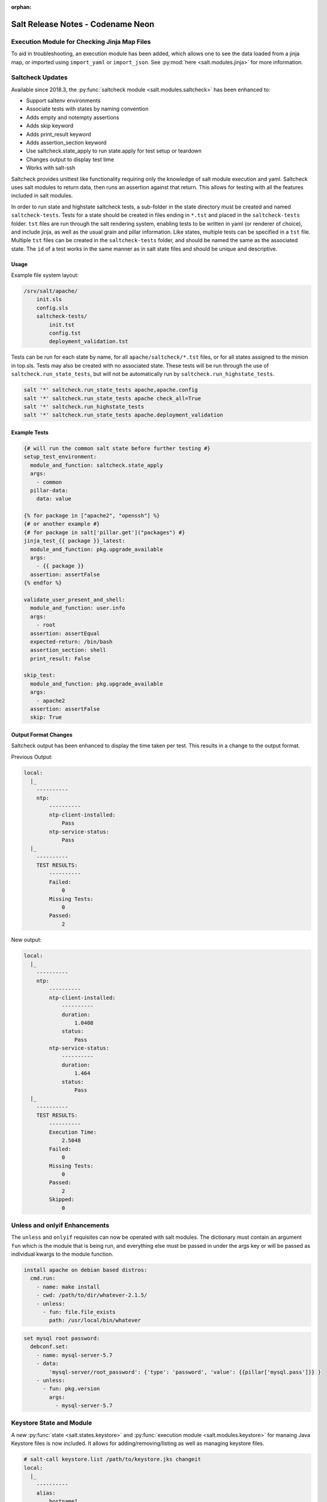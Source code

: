 :orphan:

==================================
Salt Release Notes - Codename Neon
==================================


Execution Module for Checking Jinja Map Files
=============================================

To aid in troubleshooting, an execution module has been added, which allows one
to see the data loaded from a jinja map, or imported using ``import_yaml`` or
``import_json``. See :py:mod:`here <salt.modules.jinja>` for more information.


Saltcheck Updates
=================

Available since 2018.3, the :py:func:`saltcheck module <salt.modules.saltcheck>`
has been enhanced to:

* Support saltenv environments
* Associate tests with states by naming convention
* Adds empty and notempty assertions
* Adds skip keyword
* Adds print_result keyword
* Adds assertion_section keyword
* Use saltcheck.state_apply to run state.apply for test setup or teardown
* Changes output to display test time
* Works with salt-ssh

Saltcheck provides unittest like functionality requiring only the knowledge of
salt module execution and yaml. Saltcheck uses salt modules to return data, then
runs an assertion against that return. This allows for testing with all the
features included in salt modules.

In order to run state and highstate saltcheck tests, a sub-folder in the state directory
must be created and named ``saltcheck-tests``. Tests for a state should be created in files
ending in ``*.tst`` and placed in the ``saltcheck-tests`` folder. ``tst`` files are run
through the salt rendering system, enabling tests to be written in yaml (or renderer of choice),
and include jinja, as well as the usual grain and pillar information. Like states, multiple tests can
be specified in a ``tst`` file. Multiple ``tst`` files can be created in the ``saltcheck-tests``
folder, and should be named the same as the associated state. The ``id`` of a test works in the
same manner as in salt state files and should be unique and descriptive.

Usage
-----

Example file system layout:

.. code-block:: text

    /srv/salt/apache/
        init.sls
        config.sls
        saltcheck-tests/
            init.tst
            config.tst
            deployment_validation.tst

Tests can be run for each state by name, for all ``apache/saltcheck/*.tst`` files,
or for all states assigned to the minion in top.sls. Tests may also be created
with no associated state. These tests will be run through the use of
``saltcheck.run_state_tests``, but will not be automatically run by
``saltcheck.run_highstate_tests``.

.. code-block:: bash

    salt '*' saltcheck.run_state_tests apache,apache.config
    salt '*' saltcheck.run_state_tests apache check_all=True
    salt '*' saltcheck.run_highstate_tests
    salt '*' saltcheck.run_state_tests apache.deployment_validation

Example Tests
-------------

.. code-block:: jinja

    {# will run the common salt state before further testing #}
    setup_test_environment:
      module_and_function: saltcheck.state_apply
      args:
        - common
      pillar-data:
        data: value

    {% for package in ["apache2", "openssh"] %}
    {# or another example #}
    {# for package in salt['pillar.get']("packages") #}
    jinja_test_{{ package }}_latest:
      module_and_function: pkg.upgrade_available
      args:
        - {{ package }}
      assertion: assertFalse
    {% endfor %}

    validate_user_present_and_shell:
      module_and_function: user.info
      args:
        - root
      assertion: assertEqual
      expected-return: /bin/bash
      assertion_section: shell
      print_result: False

    skip_test:
      module_and_function: pkg.upgrade_available
      args:
        - apache2
      assertion: assertFalse
      skip: True

Output Format Changes
---------------------

Saltcheck output has been enhanced to display the time taken per test. This results
in a change to the output format.

Previous Output:

.. code-block:: text

  local:
    |_
      ----------
      ntp:
          ----------
          ntp-client-installed:
              Pass
          ntp-service-status:
              Pass
    |_
      ----------
      TEST RESULTS:
          ----------
          Failed:
              0
          Missing Tests:
              0
          Passed:
              2

New output:

.. code-block:: text

  local:
    |_
      ----------
      ntp:
          ----------
          ntp-client-installed:
              ----------
              duration:
                  1.0408
              status:
                  Pass
          ntp-service-status:
              ----------
              duration:
                  1.464
              status:
                  Pass
    |_
      ----------
      TEST RESULTS:
          ----------
          Execution Time:
              2.5048
          Failed:
              0
          Missing Tests:
              0
          Passed:
              2
          Skipped:
              0

Unless and onlyif Enhancements
==============================

The ``unless`` and ``onlyif`` requisites can now be operated with salt modules.
The dictionary must contain an argument ``fun`` which is the module that is
being run, and everything else must be passed in under the args key or will be
passed as individual kwargs to the module function.

.. code-block:: yaml

  install apache on debian based distros:
    cmd.run:
      - name: make install
      - cwd: /path/to/dir/whatever-2.1.5/
      - unless:
        - fun: file.file_exists
          path: /usr/local/bin/whatever

.. code-block:: yaml

  set mysql root password:
    debconf.set:
      - name: mysql-server-5.7
      - data:
          'mysql-server/root_password': {'type': 'password', 'value': {{pillar['mysql.pass']}} }
      - unless:
        - fun: pkg.version
          args:
            - mysql-server-5.7


Keystore State and Module
=========================

A new :py:func:`state <salt.states.keystore>` and
:py:func:`execution module <salt.modules.keystore>` for manaing Java
Keystore files is now included. It allows for adding/removing/listing
as well as managing keystore files.

.. code-block:: bash

  # salt-call keystore.list /path/to/keystore.jks changeit
  local:
    |_
      ----------
      alias:
          hostname1
      expired:
          True
      sha1:
          CB:5E:DE:50:57:99:51:87:8E:2E:67:13:C5:3B:E9:38:EB:23:7E:40
      type:
          TrustedCertEntry
      valid_start:
          August 22 2012
      valid_until:
          August 21 2017

.. code-block:: yaml

  define_keystore:
    keystore.managed:
      - name: /tmp/statestore.jks
      - passphrase: changeit
      - force_remove: True
      - entries:
        - alias: hostname1
          certificate: /tmp/testcert.crt
        - alias: remotehost
          certificate: /tmp/512.cert
          private_key: /tmp/512.key
        - alias: stringhost
          certificate: |
            -----BEGIN CERTIFICATE-----
            MIICEjCCAX
            Hn+GmxZA
            -----END CERTIFICATE-----


XML State and Module
====================

A new :py:func:`state <salt.states.xml>` and
:py:func:`execution module <salt.modules.xml>` for editing XML files is
now included. Currently it allows for editing values from an xpath query, or
editing XML IDs.

.. code-block:: bash

  # salt-call xml.set_attribute /tmp/test.xml ".//actor[@id='3']" editedby "Jane Doe"
  local:
      True
  # salt-call xml.get_attribute /tmp/test.xml ".//actor[@id='3']"
  local:
      ----------
      editedby:
          Jane Doe
      id:
          3
  # salt-call xml.get_value /tmp/test.xml ".//actor[@id='2']"
  local:
      Liam Neeson
  # salt-call xml.set_value /tmp/test.xml ".//actor[@id='2']" "Patrick Stewart"
  local:
      True
  # salt-call xml.get_value /tmp/test.xml ".//actor[@id='2']"
  local:
      Patrick Stewart

.. code-block:: yaml

    ensure_value_true:
      xml.value_present:
        - name: /tmp/test.xml
        - xpath: .//actor[@id='1']
        - value: William Shatner

Slot Syntax Updates
===================

The slot syntax has been updated to support parsing dictionary responses and to append text.

.. code-block:: yaml

  demo dict parsing and append:
    test.configurable_test_state:
      - name: slot example
      - changes: False
      - comment: __slot__:salt:test.arg(shell="/bin/bash").kwargs.shell ~ /appended

.. code-block:: none

  local:
    ----------
          ID: demo dict parsing and append
    Function: test.configurable_test_state
        Name: slot example
      Result: True
     Comment: /bin/bash/appended
     Started: 09:59:58.623575
    Duration: 1.229 ms
     Changes:

State Changes
=============

- The :py:func:`file.rename <salt.states.file.rename>` state will now return a
  ``True`` result (and make no changes) when the destination file already
  exists, and ``Force`` is not set to ``True``. In previous releases, a
  ``False`` result would be returned, but this meant that subsequent runs of
  the state would fail due to the destination file being present.

- The :py:func:`file.managed <salt.states.file.managed>` state now supports
  setting selinux contexts.

  .. code-block:: yaml

    /tmp/selinux.test
      file.managed:
        - user: root
        - selinux:
            seuser: system_u
            serole: object_r
            setype: system_conf_t
            seranage: s0

- The ``onchanges`` and ``prereq`` :ref:`requisites <requisites>` now behave
  properly in test mode.

- Adding a new option for the State compiler, ``disabled_requisites`` will allow
  requisites to be disabled during State runs.

- Added new :py:func:`ssh_auth.manage <salt.states.ssh_auth.manage>` state to
  ensure only the specified ssh keys are present for the specified user.

- Added new :py:func:`saltutil <salt.states.saltutil>` state to use instead of
  ``module.run`` to more easily handle change.

- Added new `onfail_all` requisite form to allow for AND logic when adding
  onfail states.

Module Changes
==============

- The :py:func:`debian_ip <salt.modules.debian_ip>` module used by the
  :py:func:`network.managed <salt.states.network.managed>` state has been
  heavily refactored. The order that options appear in inet/inet6 blocks may
  produce cosmetic changes. Many options without an 'ipvX' prefix will now be
  shared between inet and inet6 blocks. The options ``enable_ipv4`` and
  ``enabled_ipv6`` will now fully remove relevant inet/inet6 blocks. Overriding
  options by prefixing them with 'ipvX' will now work with most options (i.e.
  ``dns`` can be overriden by ``ipv4dns`` or ``ipv6dns``). The ``proto`` option
  is now required.

- Added new :py:func:`boto_ssm <salt.modules.boto_ssm>` module to set and query
  secrets in AWS SSM parameters.

- The :py:func:`file.set_selinux_context <salt.modules.file.set_selinux_context>`
  module now supports perstant changes with ``persist=True`` by calling the
  :py:func:`selinux.fcontext_add_policy <salt.modules.selinux.fcontext_add_policy>` module.

- The :py:func:`yumpkg <salt.modules.yumpkg>` module has been updated to support
  VMWare's Photon OS, which uses tdnf (a C implementation of dnf).

- The :py:func:`chocolatey.bootstrap <salt.modules.chocolatey.bootstrap>` function
  has been updated to support offline installation.

- The :py:func:`chocolatey.unbootstrap <salt.modules.chocolatey.unbootstrap>` function
  has been added to uninstall Chocolatey.

Runner Changes
==============

- The :py:func:`saltutil.sync_auth <salt.runners.saltutil.sync_auth>` function
  has been added to sync loadable auth modules. :py:func:`saltutil.sync_all <salt.runners.saltutil.sync_all>`
  will also include these modules.

Util Changes
============

- The :py:func:`win_dotnet <salt.utils.win_dotnet>` Salt util has been added to
  make it easier to detect the versions of .NET installed on the system. It includes
  the following functions:

    - :py:func:`versions <salt.utils.win_dotnet.versions>`
    - :py:func:`versions_list <salt.utils.win_dotnet.versions_list>`
    - :py:func:`versions_details <salt.utils.win_dotnet.versions_details>`
    - :py:func:`version_at_least <salt.utils.win_dotnet.version_at_least>`

Serializer Changes
==================

- The configparser serializer and deserializer functions can now be made to preserve
  case of item names by passing 'preserve_case=True' in the options parameter of the function.

  .. note::
      This is a parameter consumed only by the salt.serializer.configparser serialize and
      deserialize functions and not the low-level configparser python object.

  For example, in a file.serialze state:

  .. code-block:: yaml

    some.ini:
      - file.serialize:
         - formatter: configparser
         - merge_if_exists: True
         - deserializer_opts:
           - preserve_case: True
         - serializer_opts:
           - preserve_case: True

Enhancements to Engines
=======================

Multiple copies of a particular Salt engine can be configured by including
the ``engine_module`` parameter in the engine configuration.

.. code-block:: yaml

   engines:
     - production_logstash:
         host: production_log.my_network.com
         port: 5959
         proto: tcp
         engine_module: logstash
     - develop_logstash:
         host: develop_log.my_network.com
         port: 5959
         proto: tcp
         engine_module: logstash

Enhancements to Beacons
=======================
Multiple copies of a particular Salt beacon can be configured by including
the ``beacon_module`` parameter in the beacon configuration.

 .. code-block:: yaml

    beacons:
      watch_importand_file:
        - files:
            /etc/important_file: {}
        - beacon_module: inotify
      watch_another_file:
        - files:
            /etc/another_file: {}
        - beacon_module: inotify

Salt Cloud Features
===================

General
-------

The salt-cloud WinRM util has been extended to allow for an Administrator
account rename during deployment (for example, the Administator account
being renamed by an Active Directory group policy).

GCE Driver
----------

The GCE salt cloud driver can now be used with GCE instance credentials by
setting the configuration paramaters ``service_account_private_key`` and
``service_account_private_email`` to an empty string.

VMWware Driver
--------------

The VMWare driver has been updated to:
    Allow specifying a Windows domain to join during customization.
    Allow specifying timezone for the system during customization.
    Allow disabling the Windows autologon after deployment.
    Allow specifying the source template/VM's datacenter (to allow cloning between datacenters).

Salt Api
========

salt-api will now work on Windows platforms with limited support.
You will be able to configure the ``rest_cherrypy`` module, without ``pam``
external authentication and without ssl support.

Example configuration:

.. code-block:: yaml

    external_auth:
      auto:
        saltuser:
          -.*

    rest_cherrypy:
      host: 127.0.0.1
      port: 8000



Deprecations
============

RAET Transport
--------------

Support for RAET has been removed. Please use the ``zeromq`` or ``tcp`` transport
instead of ``raet``.

Module Deprecations
-------------------

- The :py:mod:`dockermod <salt.modules.dockermod>` module has been
  changed as follows:

    - Support for the ``tags`` kwarg has been removed from the
      :py:func:`dockermod.resolve_tag <salt.modules.dockermod.resolve_tag>`
      function.
    - Support for the ``network_id`` kwarg has been removed from the
      :py:func:`dockermod.connect_container_to_network <salt.modules.dockermod.connect_container_to_network>`
      function. Please use ``net_id`` instead.
    - Support for the ``name`` kwarg has been removed from the
      :py:func:`dockermod.sls_build <salt.modules.dockermod.sls_build>`
      function. Please use ``repository`` and ``tag`` instead.
    - Support for the ``image`` kwarg has been removed from the following
      functions. In all cases, please use both the ``repository`` and ``tag``
      options instead:

        - :py:func:`dockermod.build <salt.modules.dockermod.build>`
        - :py:func:`dockermod.commit <salt.modules.dockermod.commit>`
        - :py:func:`dockermod.import <salt.modules.dockermod.import_>`
        - :py:func:`dockermod.load <salt.modules.dockermod.load>`
        - :py:func:`dockermod.tag <salt.modules.dockermod.tag_>`

- The :py:mod`firewalld <salt.modules.firewalld>` module has been changed as
  follows:

    - Support for the ``force_masquerade`` option has been removed from the
      :py:func:`firewalld.add_port <salt.module.firewalld.add_port` function. Please
      use the :py:func:`firewalld.add_masquerade <salt.modules.firewalld.add_masquerade`
      function instead.
    - Support for the ``force_masquerade`` option has been removed from the
      :py:func:`firewalld.add_port_fwd <salt.module.firewalld.add_port_fwd` function. Please
      use the :py:func:`firewalld.add_masquerade <salt.modules.firewalld.add_masquerade`
      function instead.

- The :py:mod:`ssh <salt.modules.ssh>` execution module has been
  changed as follows:

    - Support for the ``ssh.get_known_host`` function has been removed. Please use the
      :py:func:`ssh.get_known_host_entries <salt.modules.ssh.get_known_host_entries>`
      function instead.
    - Support for the ``ssh.recv_known_host`` function has been removed. Please use the
      :py:func:`ssh.recv_known_host_entries <salt.modules.ssh.recv_known_host_entries>`
      function instead.

- The :py:mod:`test <salt.modules.test>` execution module has been changed as follows:

    - Support for the :py:func:`test.rand_str <salt.modules.test.rand_str>` has been
      removed. Please use the :py:func:`test.random_hash <salt.modules.test.random_hash>`
      function instead.

- The hipchat module has been removed due to the service being retired.
  :py:func:`Google Chat <salt.modules.google_chat>`,
  :py:func:`MS Teams <salt.modules.msteams>`, or
  :py:func:`Slack <salt.modules.slack_notify>` may be suitable replacements.


State Deprecations
------------------

- The :py:mod`firewalld <salt.states.firewalld>` state has been changed as follows:

    - The default setting for the ``prune_services`` option in the
      :py:func:`firewalld.present <salt.states.firewalld.present>` function has changed
      from ``True`` to ``False``.

- The :py:mod:`win_servermanager <salt.states.win_servermanager>` state has been
  changed as follows:

    - Support for the ``force`` kwarg has been removed from the
      :py:func:`win_servermanager.installed <salt.states.win_servermanager.installed>`
      function. Please use ``recurse`` instead.

- The hipchat state has been removed due to the service being retired.
  :py:func:`MS Teams <salt.states.msteams>` or
  :py:func:`Slack <salt.states.slack>` may be suitable replacements.

Engine Removal
--------------

- The hipchat engine has been removed due to the service being retired. For users migrating
  to Slack, the :py:func:`slack <salt.engines.slack>` engine may be a suitable replacement.

Returner Removal
----------------

- The hipchat returner has been removed due to the service being retired. For users migrating
  to Slack, the :py:func:`slack <salt.returners.slack_returner>` returner may be a suitable
  replacement.
